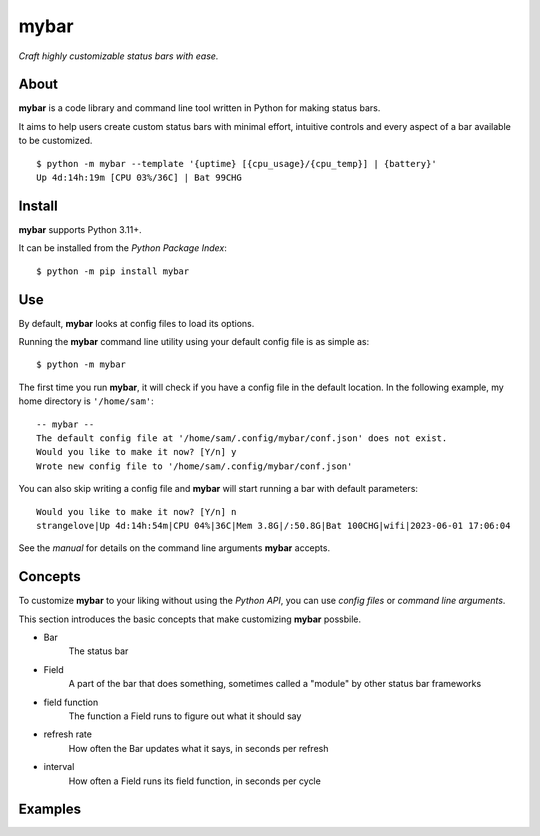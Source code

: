 ######
mybar
######
 
*Craft highly customizable status bars with ease.*


About
======
**mybar** is a code library and command line tool written in Python for making
status bars.

It aims to help users create custom status bars with minimal effort, intuitive
controls and every aspect of a bar available to be customized.

::

   $ python -m mybar --template '{uptime} [{cpu_usage}/{cpu_temp}] | {battery}'
   Up 4d:14h:19m [CPU 03%/36C] | Bat 99CHG


Install
========

**mybar** supports Python 3.11+.

It can be installed from the `Python Package Index`::

   $ python -m pip install mybar


Use
======

By default, **mybar** looks at config files to load its options.

Running the **mybar** command line utility using your default config file is as simple as::

   $ python -m mybar

The first time you run **mybar**, it will check if you have a config file in the default location.
In the following example, my home directory is ``'/home/sam'``::

   -- mybar --
   The default config file at '/home/sam/.config/mybar/conf.json' does not exist.
   Would you like to make it now? [Y/n] y
   Wrote new config file to '/home/sam/.config/mybar/conf.json'

You can also skip writing a config file and **mybar** will start running a bar with default
parameters::

   Would you like to make it now? [Y/n] n
   strangelove|Up 4d:14h:54m|CPU 04%|36C|Mem 3.8G|/:50.8G|Bat 100CHG|wifi|2023-06-01 17:06:04

See the `manual` for details on the command line arguments **mybar** accepts.


Concepts
==============

To customize **mybar** to your liking without using the `Python API`, you can use
`config files`
or `command line arguments`.

This section introduces the basic concepts that make customizing **mybar** possbile.

- Bar
      The status bar
- Field
      A part of the bar that does something, sometimes called a "module" by
      other status bar frameworks
- field function
      The function a Field runs to figure out what it should say
- refresh rate
      How often the Bar updates what it says, in seconds per refresh
- interval
      How often a Field runs its field function, in seconds per cycle


Examples
=========
